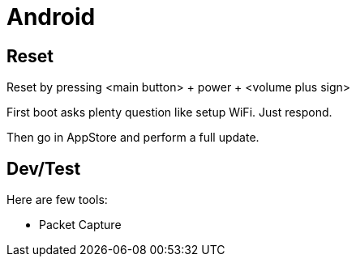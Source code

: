 = Android
:hardbreaks:

== Reset

Reset by pressing <main button> + power + <volume plus sign>

First boot asks plenty question like setup WiFi. Just respond.

Then go in AppStore and perform a full update.

== Dev/Test

Here are few tools:

- Packet Capture
